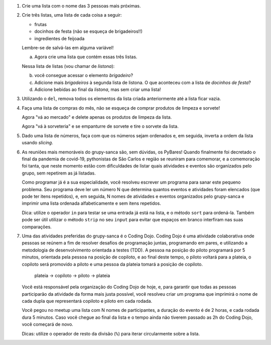 #. Crie uma lista com o nome das 3 pessoas mais próximas.

#. Crie três listas, uma lista de cada coisa a seguir:

   * frutas
   * docinhos de festa (não se esqueça de brigadeiros!!)
   * ingredientes de feijoada

   Lembre-se de salvá-las em alguma variável!

   a. Agora crie uma lista que contém essas três listas.

   Nessa lista de listas (vou chamar de *listona*):

   b. você consegue acessar o elemento *brigadeiro*?

   c. Adicione mais *brigadeiros* à segunda lista de listona. O que aconteceu
      com a lista de *docinhos de festa*?

   d. Adicione bebidas ao final da *listona*, mas sem criar uma lista!

#. Utilizando o ``del``, remova todos os elementos da lista criada anteriormente
   até a lista ficar vazia.

#. Faça uma lista de compras do mês, não se esqueça de comprar produtos de
   limpeza e sorvete!

   Agora "vá ao mercado" e delete apenas os produtos de limpeza da lista.

   Agora "vá à sorveteria" e se empanturre de sorvete e tire o sorvete da lista.

#. Dado uma lista de números, faça com que os números sejam ordenados e, em seguida, inverta a ordem da lista usando *slicing*.

#. As reuniões mais memoráveis do grupy-sanca são, sem dúvidas, os PyBares!
   Quando finalmente foi decretado o final da pandemia de covid-19, pythonistas
   de São Carlos e região se reuniram para comemorar, e a comemoração foi tanta,
   que neste momento estão com dificuldades de listar quais atividades e
   eventos são organizados pelo grupo, sem repetirem as já listadas.

   Como programar já é a sua especialidade, você resolveu escrever um programa para sanar este
   pequeno problema. Seu programa deve ler um número N que determina quantos eventos
   e atividades foram elencados (que pode ter itens repetidos), e, em seguida,
   N nomes de atividades e eventos organizados pelo grupy-sanca e imprimir uma
   lista ordenada alfabeticamente e sem itens repetidos.

   Dica: utilize o operador ``in`` para testar se uma entrada já está na lista,
   e o método ``sort`` para ordená-la. Também pode ser útil utilizar o método
   ``strip`` no seu ``input`` para evitar que espaços em branco interfiram nas suas
   comparações.

   .. only:: instructors

      Exemplo de solução:

      .. code-block:: python3
        tentativas = int(input("Digite o número de atividades elencadas: "))
        atividades = []
        for i in range(tentativas):
           palpite_atual = input(f"Digite o nome da {i+1}ª atividade: ").strip()
           if palpite_atual not in atividades:
               atividades.append(palpite_atual)
        atividades.sort()
        print("Atividades sem repetição e ordenadas:")
        print("\n".join(atividades))


#. Uma das atividades preferidas do grupy-sanca é o Coding Dojo.
   Coding Dojo é uma atividade colaborativa onde pessoas se reúnem a fim de
   resolver desafios de programação juntas, programando em pares, e utilizando
   a metodologia de desenvolvimento orientada a testes (TDD). A pessoa na posição
   do piloto programará por 5 minutos, orientada pela pessoa na posição de copiloto,
   e ao final deste tempo, o piloto voltará para a plateia, o copiloto será promovido a piloto
   e uma pessoa da plateia tomará a posição de copiloto.

             plateia -> copiloto -> piloto -> plateia

   Você está responsável pela organização do Coding Dojo de hoje, e, para garantir
   que todas as pessoas participarão da atividade da forma mais justa possível,
   você resolveu criar um programa que imprimirá o nome de cada dupla que representará
   copiloto e piloto em cada rodada.

   Você pegou no meetup uma lista com N nomes de participantes, a duração do evento
   é de 2 horas, e cada rodada dura 5 minutos. Caso você chegue ao final da lista e
   o tempo ainda não tiverem passado as 2h do Coding Dojo, você começará de novo.

   Dicas: utilize o operador de resto da divisão (``%``)  para iterar circularmente sobre a lista.

   .. only:: instructors

      Exemplo de solução:

      .. code-block:: python3
          num_participantes = int(input("Digite o número de participantes: "))
          participantes = []
          for participante_atual in range(num_participantes):
              participantes.append(input(f"Digite o nome da {participante_atual+1}ª pessoa da lista: ").strip())
          rodadas = 2 * 60 // 5 # duas horas vezes sessenta minutos divididos por 5 minutos cada rodada
          print("Distribuição:")
          for rodada in range(rodadas):
              piloto = participantes[rodada % num_participantes]
              copiloto = participantes[(rodada+1) % num_participantes]
              print(f"piloto: {piloto}\t copiloto: {copiloto}")
